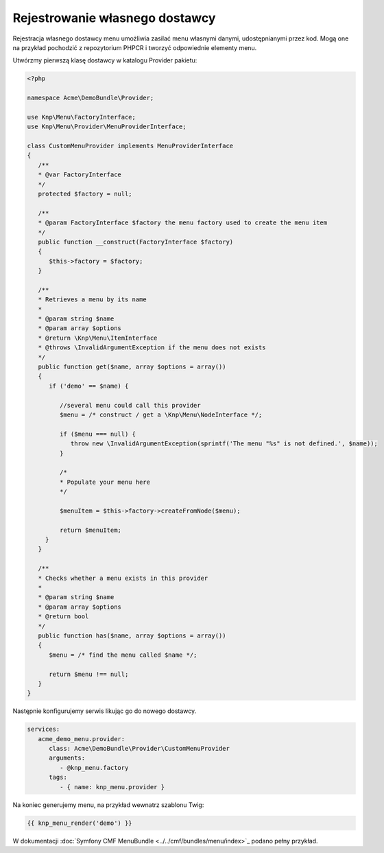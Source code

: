 Rejestrowanie własnego dostawcy
===============================

Rejestracja własnego dostawcy menu umożliwia zasilać menu własnymi danymi,
udostępnianymi przez kod. Mogą one na przykład pochodzić z repozytorium PHPCR
i tworzyć odpowiednie elementy menu.

Utwórzmy pierwszą klasę dostawcy w katalogu Provider pakietu:


.. code-block:: php
   
   <?php
   
   namespace Acme\DemoBundle\Provider;
   
   use Knp\Menu\FactoryInterface;
   use Knp\Menu\Provider\MenuProviderInterface;
   
   class CustomMenuProvider implements MenuProviderInterface
   {
      /**
      * @var FactoryInterface
      */
      protected $factory = null;
      
      /**
      * @param FactoryInterface $factory the menu factory used to create the menu item
      */
      public function __construct(FactoryInterface $factory)
      {
         $this->factory = $factory;
      }
      
      /**
      * Retrieves a menu by its name
      *
      * @param string $name
      * @param array $options
      * @return \Knp\Menu\ItemInterface
      * @throws \InvalidArgumentException if the menu does not exists
      */
      public function get($name, array $options = array())
      {
         if ('demo' == $name) {
            
            //several menu could call this provider
            $menu = /* construct / get a \Knp\Menu\NodeInterface */;
            
            if ($menu === null) {
               throw new \InvalidArgumentException(sprintf('The menu "%s" is not defined.', $name));
            }

            /*
            * Populate your menu here
            */

            $menuItem = $this->factory->createFromNode($menu);

            return $menuItem;
        }
      }
      
      /**
      * Checks whether a menu exists in this provider
      *
      * @param string $name
      * @param array $options
      * @return bool
      */
      public function has($name, array $options = array())
      {
         $menu = /* find the menu called $name */;
         
         return $menu !== null;
      }
   }

Następnie konfigurujemy serwis likując go do nowego dostawcy.

.. code-block:: yaml
   
   services:
      acme_demo_menu.provider:
         class: Acme\DemoBundle\Provider\CustomMenuProvider
         arguments:
            - @knp_menu.factory
         tags:
            - { name: knp_menu.provider }


Na koniec generujemy menu, na przykład wewnatrz szablonu Twig:

.. code-block:: jinja
   
   {{ knp_menu_render('demo') }}

W dokumentacji :doc:`Symfony CMF MenuBundle <../../cmf/bundles/menu/index>`_ podano pełny przykład.
